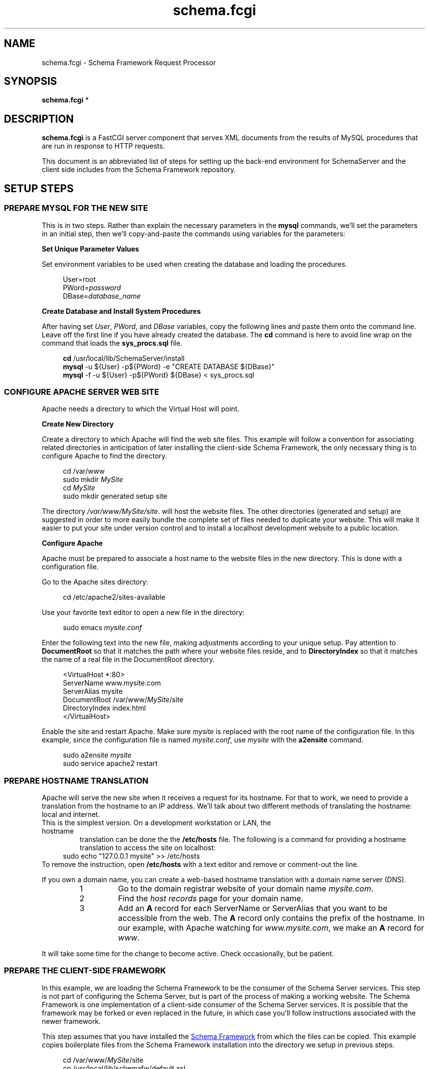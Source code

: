 .TH schema.fcgi 7 "" "schema.fcgi" "Setup Instructions"
.\" groff formatting setup,
.\" disable justification:
.ad l
.\"

.SH NAME
schema.fcgi \- Schema Framework Request Processor
.SH SYNOPSIS
.B schema.fcgi
*
.SH DESCRIPTION
.PP
.B schema.fcgi
is a FastCGI server component that serves XML documents from the results
of MySQL procedures that are run in response to HTTP requests.

This document is an abbreviated list of steps for setting up the back-end
environment for SchemaServer and the client side includes from the Schema
Framework repository.

.SH SETUP STEPS
.SS PREPARE MYSQL FOR THE NEW SITE
This is in two steps.  Rather than explain the necessary parameters in the
\fBmysql\fR commands, we'll set the parameters in an initial step, then we'll
copy-and-paste the commands using variables for the parameters:
.PP
.B Set Unique Parameter Values
.sp 2
Set environment variables to be used when creating the database and loading
the procedures.
.sp
.RS 4
User=root
.br
PWord=\fIpassword\fR
.br
DBase=\fIdatabase_name\fR
.br
.RE
.PP
.B Create Database and Install System Procedures
.sp 2
After having set \fIUser\fR, \fIPWord\fR, and \fIDBase\fR variables,
copy the following lines and paste them onto the command line.  Leave off the first
line if you have already created the database.  The \fBcd\fR command is here to
avoid line wrap on the command that loads the \fBsys_procs.sql\fR file.
.sp
.RS 4
\fBcd\fR /usr/local/lib/SchemaServer/install
.br
\fBmysql\fR -u ${User} -p${PWord} -e "CREATE DATABASE ${DBase}"
.br
\fBmysql\fR -f -u ${User} -p${PWord} ${DBase} < sys_procs.sql
.RE
.SS CONFIGURE APACHE SERVER WEB SITE
.PP
Apache needs a directory to which the Virtual Host will point.
.sp
.PP
.B Create New Directory
.sp 2
Create a directory to which Apache will find the web site files.  This example
will follow a convention for associating related directories in anticipation
of later installing the client-side Schema Framework, the only necessary thing
is to configure Apache to find the directory.
.sp
.RS 4
cd /var/www
.br
sudo mkdir \fIMySite\fR
.br
cd \fIMySite\fR
.br
sudo mkdir generated setup site
.RE
.sp 2
The directory \fI/var/www/MySite/site\fR. will host the website files.
The other directories (generated and setup) are suggested in order to more
easily bundle the complete set of files needed to duplicate your website.
This will make it easier to put your site under version control and to install
a localhost development website to a public location.
.PP
.B Configure Apache
.sp 2
Apache must be prepared to associate a host name to the website files in the
new directory.  This is done with a configuration file.

Go to the Apache sites directory:
.sp
.RS 4
cd /etc/apache2/sites-available
.RE
.sp
Use your favorite text editor to open a new file in the directory:
.sp
.RS 4
sudo emacs \fImysite.conf\fR
.RE
.sp
Enter the following text into the new file, making adjustments according to
your unique setup.  Pay attention to \fBDocumentRoot\fR so that it matches the
path where your website files reside, and to \fBDirectoryIndex\fR so that it
matches the name of a real file in the DocumentRoot directory.
.sp 2
.RS 4
<VirtualHost *:80>
.br
   ServerName www.mysite.com
.br
   ServerAlias mysite
.br
   DocumentRoot /var/www/\fIMySite\fR/site
.br
   DirectoryIndex index.html
.br
</VirtualHost>
.RE
.sp 2
Enable the site and restart Apache.  Make sure \fImysite\fR is replaced with
the root name of the configuration file.  In this example, since the
configuration file is named \fImysite.conf\fR, use \fImysite\fR with the
\fBa2ensite\fR command.
.sp 2
.RS 4
sudo a2ensite \fImysite\fR
.br
sudo service apache2 restart
.SS PREPARE HOSTNAME TRANSLATION
Apache will serve the new site when it receives a request for its hostname.
For that to work, we need to provide a translation from the hostname to an
IP address.  We'll talk about two different methods of translating the
hostname: local and internet.
.TP localhost CONFIGURATION
This is the simplest version.  On a development workstation or LAN, the hostname
translation can be done the the \fB/etc/hosts\fR file.  The following is a
command for providing a hostname translation to access the site on localhost:
.RS 4
sudo echo "127.0.0.1 mysite" >> /etc/hosts
.RE
To remove the instruction, open \fB/etc/hosts\fR with a text editor and remove
or comment-out the line.
.sp
If you own a domain name, you can create a web-based hostname translation with
a domain name server (DNS).
.RS 
.IP "1"
Go to the domain registrar website of your domain name \fImysite.com\fR.
.IP "2"
Find the \fIhost records\fR page for your domain name.
.IP "3"
Add an \fBA\fR record for each ServerName or ServerAlias that you want to be
accessible from the web.  The \fBA\fR record only contains the prefix of the 
hostname.  In our example, with Apache watching for \fIwww.mysite.com\fR, we
make an \fBA\fR record for \fIwww\fR.
.RE
.sp 2
It will take some time for the change to become active.  Check occasionally,
but be patient.

.SS PREPARE THE CLIENT-SIDE FRAMEWORK
.PP
In this example, we are loading the Schema Framework to be the consumer of
the Schema Server services.  This step is not part of configuring the Schema
Server, but is part of the process of making a working website.  The Schema
Framework is one implementation of a client-side consumer of the Schema Server
services.  It is possible that the framework may be forked or even replaced
in the future, in which case you'll follow instructions associated with the
newer framework.
.PP
This step assumes that you have installed the
.UR https://github.com/cjungmann/schemafw
Schema Framework
.UE 
from which the files can be copied.  This example copies boilerplate files from
the Schema Framework installation into the directory we setup in previous steps.
.sp 2
.RS 4
cd /var/www/\fIMySite\fR/site
.br
cp /usr/local/lib/schemafw/default.xsl .
.br
ln -s /usr/local/lib/schemafw/web_includes includes
.RE
.sp 2
.PP
Edit \fIdefault.xsl\fR to replace, at least, the \fItitle\fR and \fIh1\fR elements,
replacing them with the title and main head strings appropriate for your website.




